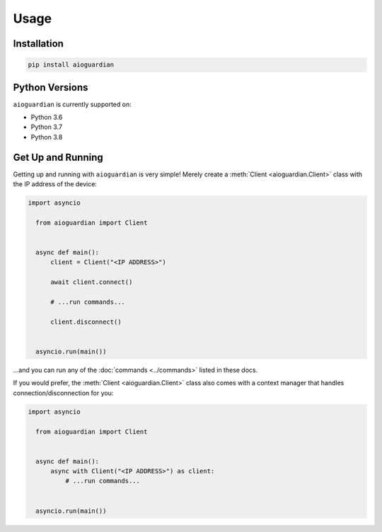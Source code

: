 Usage
=====


Installation
------------

.. code:: bash

   pip install aioguardian

Python Versions
---------------

``aioguardian`` is currently supported on:

* Python 3.6
* Python 3.7
* Python 3.8

Get Up and Running
------------------

Getting up and running with ``aioguardian`` is very simple! Merely create a
:meth:`Client <aioguardian.Client>` class with the IP address of the device:

.. code:: python

  import asyncio

    from aioguardian import Client


    async def main():
        client = Client("<IP ADDRESS>")

        await client.connect()

        # ...run commands...

        client.disconnect()


    asyncio.run(main())


...and you can run any of the :doc:`commands <../commands>` listed in these docs.

If you would prefer, the :meth:`Client <aioguardian.Client>` class also comes with a
context manager that handles connection/disconnection for you:

.. code:: python

  import asyncio

    from aioguardian import Client


    async def main():
        async with Client("<IP ADDRESS>") as client:
            # ...run commands...


    asyncio.run(main())
